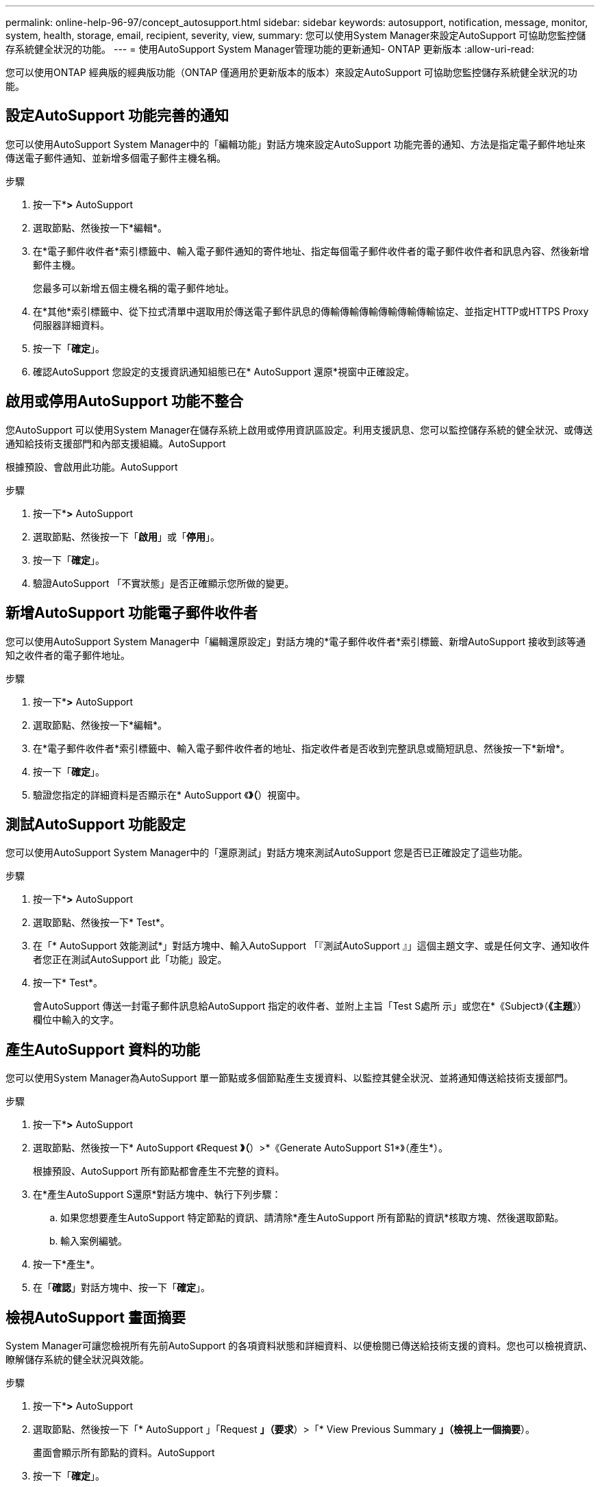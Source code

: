 ---
permalink: online-help-96-97/concept_autosupport.html 
sidebar: sidebar 
keywords: autosupport, notification, message, monitor, system, health, storage, email, recipient, severity, view, 
summary: 您可以使用System Manager來設定AutoSupport 可協助您監控儲存系統健全狀況的功能。 
---
= 使用AutoSupport System Manager管理功能的更新通知- ONTAP 更新版本
:allow-uri-read: 


您可以使用ONTAP 經典版的經典版功能（ONTAP 僅適用於更新版本的版本）來設定AutoSupport 可協助您監控儲存系統健全狀況的功能。



== 設定AutoSupport 功能完善的通知

您可以使用AutoSupport System Manager中的「編輯功能」對話方塊來設定AutoSupport 功能完善的通知、方法是指定電子郵件地址來傳送電子郵件通知、並新增多個電子郵件主機名稱。

.步驟
. 按一下*image:../media/nas_bridge_202_icon_settings_olh_96_97.gif[""]*>* AutoSupport
. 選取節點、然後按一下*編輯*。
. 在*電子郵件收件者*索引標籤中、輸入電子郵件通知的寄件地址、指定每個電子郵件收件者的電子郵件收件者和訊息內容、然後新增郵件主機。
+
您最多可以新增五個主機名稱的電子郵件地址。

. 在*其他*索引標籤中、從下拉式清單中選取用於傳送電子郵件訊息的傳輸傳輸傳輸傳輸傳輸傳輸協定、並指定HTTP或HTTPS Proxy伺服器詳細資料。
. 按一下「*確定*」。
. 確認AutoSupport 您設定的支援資訊通知組態已在* AutoSupport 還原*視窗中正確設定。




== 啟用或停用AutoSupport 功能不整合

您AutoSupport 可以使用System Manager在儲存系統上啟用或停用資訊區設定。利用支援訊息、您可以監控儲存系統的健全狀況、或傳送通知給技術支援部門和內部支援組織。AutoSupport

根據預設、會啟用此功能。AutoSupport

.步驟
. 按一下*image:../media/nas_bridge_202_icon_settings_olh_96_97.gif[""]*>* AutoSupport
. 選取節點、然後按一下「*啟用*」或「*停用*」。
. 按一下「*確定*」。
. 驗證AutoSupport 「不實狀態」是否正確顯示您所做的變更。




== 新增AutoSupport 功能電子郵件收件者

您可以使用AutoSupport System Manager中「編輯還原設定」對話方塊的*電子郵件收件者*索引標籤、新增AutoSupport 接收到該等通知之收件者的電子郵件地址。

.步驟
. 按一下*image:../media/nas_bridge_202_icon_settings_olh_96_97.gif[""]*>* AutoSupport
. 選取節點、然後按一下*編輯*。
. 在*電子郵件收件者*索引標籤中、輸入電子郵件收件者的地址、指定收件者是否收到完整訊息或簡短訊息、然後按一下*新增*。
. 按一下「*確定*」。
. 驗證您指定的詳細資料是否顯示在* AutoSupport 《*》（*）視窗中。




== 測試AutoSupport 功能設定

您可以使用AutoSupport System Manager中的「還原測試」對話方塊來測試AutoSupport 您是否已正確設定了這些功能。

.步驟
. 按一下*image:../media/nas_bridge_202_icon_settings_olh_96_97.gif[""]*>* AutoSupport
. 選取節點、然後按一下* Test*。
. 在「* AutoSupport 效能測試*」對話方塊中、輸入AutoSupport 「『測試AutoSupport 』」這個主題文字、或是任何文字、通知收件者您正在測試AutoSupport 此「功能」設定。
. 按一下* Test*。
+
會AutoSupport 傳送一封電子郵件訊息給AutoSupport 指定的收件者、並附上主旨「Test S處所 示」或您在*《Subject》（*《主題*》）欄位中輸入的文字。





== 產生AutoSupport 資料的功能

您可以使用System Manager為AutoSupport 單一節點或多個節點產生支援資料、以監控其健全狀況、並將通知傳送給技術支援部門。

.步驟
. 按一下*image:../media/nas_bridge_202_icon_settings_olh_96_97.gif[""]*>* AutoSupport
. 選取節點、然後按一下* AutoSupport 《Request *》（*）>*《Generate AutoSupport S1*》（產生*）。
+
根據預設、AutoSupport 所有節點都會產生不完整的資料。

. 在*產生AutoSupport S還原*對話方塊中、執行下列步驟：
+
.. 如果您想要產生AutoSupport 特定節點的資訊、請清除*產生AutoSupport 所有節點的資訊*核取方塊、然後選取節點。
.. 輸入案例編號。


. 按一下*產生*。
. 在「*確認*」對話方塊中、按一下「*確定*」。




== 檢視AutoSupport 畫面摘要

System Manager可讓您檢視所有先前AutoSupport 的各項資料狀態和詳細資料、以便檢閱已傳送給技術支援的資料。您也可以檢視資訊、瞭解儲存系統的健全狀況與效能。

.步驟
. 按一下*image:../media/nas_bridge_202_icon_settings_olh_96_97.gif[""]*>* AutoSupport
. 選取節點、然後按一下「* AutoSupport 」「Request *」（要求*）>「* View Previous Summary *」（檢視上一個摘要*）。
+
畫面會顯示所有節點的資料。AutoSupport

. 按一下「*確定*」。




== 支援的嚴重性類型AutoSupport

支援訊息的嚴重性類型可協助您瞭解每則訊息的用途、例如提請立即注意緊急問題、或僅提供資訊。AutoSupport

訊息具有下列嚴重性之一：

* *警示*：警示訊息指出、如果您未採取任何行動、可能會發生更高層級的事件。
+
您必須在24小時內針對警示訊息採取行動。

* *緊急*：發生中斷時會顯示緊急訊息。
+
您必須立即對緊急訊息採取行動。

* *錯誤*：錯誤情況指出若您忽略、可能會發生什麼情況。
* *通知*：正常但重大的情況。
* *資訊*：資訊訊息提供問題的詳細資料、您可以忽略。
* *偵錯*：偵錯層級訊息提供您應執行的指示。


如果您的內部支援組織透過AutoSupport 電子郵件接收到不確定訊息、嚴重性會顯示在電子郵件訊息的主旨行。



== 窗口AutoSupport

利用此窗口、您可以檢視系統目前的各項功能。AutoSupport AutoSupport您也可以變更系統AutoSupport 的功能不均設定。



=== 命令按鈕

* *啟用*
+
啟用AutoSupport 資訊功能通知。*啟用*為預設值。

* *停用*
+
停用AutoSupport 資訊通知。

* *編輯*
+
開啟「編輯AutoSupport 功能」對話方塊、可讓您指定電子郵件通知的寄件地址、以及新增多個主機名稱的電子郵件地址。

* *測試*
+
開啟AutoSupport 「驗檔測試」對話方塊、讓您產生AutoSupport 測試訊息。

* *《要求*》AutoSupport
+
提供下列AutoSupport 功能要求：

+
** *產生AutoSupport 此功能*
+
為AutoSupport 所選節點或所有節點產生資料。

** *查看上一摘要*
+
顯示所有先前AutoSupport 的不完整資料的狀態和詳細資料。



* *重新整理*
+
更新視窗中的資訊。





=== 詳細資料區域

詳細資料區域會顯示AutoSupport 各種設定資訊、例如節點名稱、AutoSupport 畫面狀態、使用的傳輸傳輸傳輸協定、以及Proxy伺服器的名稱。
